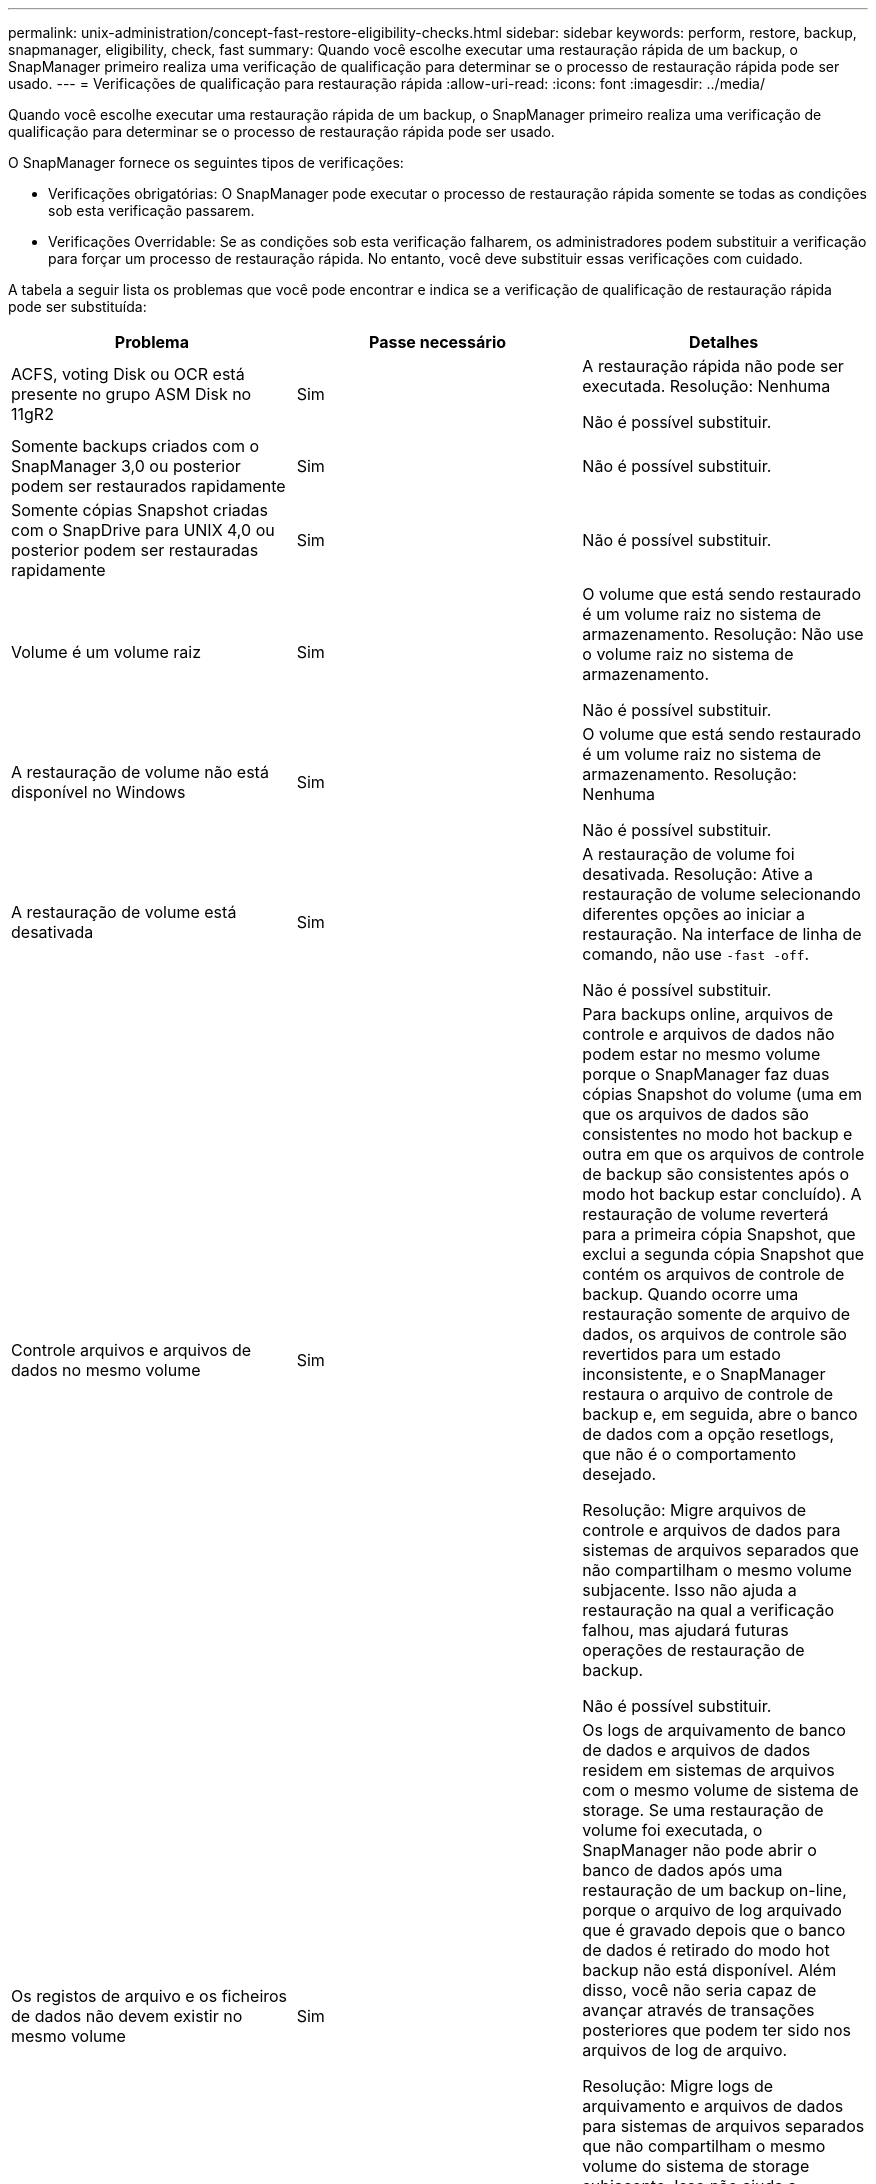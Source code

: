 ---
permalink: unix-administration/concept-fast-restore-eligibility-checks.html 
sidebar: sidebar 
keywords: perform, restore, backup, snapmanager, eligibility, check, fast 
summary: Quando você escolhe executar uma restauração rápida de um backup, o SnapManager primeiro realiza uma verificação de qualificação para determinar se o processo de restauração rápida pode ser usado. 
---
= Verificações de qualificação para restauração rápida
:allow-uri-read: 
:icons: font
:imagesdir: ../media/


[role="lead"]
Quando você escolhe executar uma restauração rápida de um backup, o SnapManager primeiro realiza uma verificação de qualificação para determinar se o processo de restauração rápida pode ser usado.

O SnapManager fornece os seguintes tipos de verificações:

* Verificações obrigatórias: O SnapManager pode executar o processo de restauração rápida somente se todas as condições sob esta verificação passarem.
* Verificações Overridable: Se as condições sob esta verificação falharem, os administradores podem substituir a verificação para forçar um processo de restauração rápida. No entanto, você deve substituir essas verificações com cuidado.


A tabela a seguir lista os problemas que você pode encontrar e indica se a verificação de qualificação de restauração rápida pode ser substituída:

|===
| Problema | Passe necessário | Detalhes 


 a| 
ACFS, voting Disk ou OCR está presente no grupo ASM Disk no 11gR2
 a| 
Sim
 a| 
A restauração rápida não pode ser executada. Resolução: Nenhuma

Não é possível substituir.



 a| 
Somente backups criados com o SnapManager 3,0 ou posterior podem ser restaurados rapidamente
 a| 
Sim
 a| 
Não é possível substituir.



 a| 
Somente cópias Snapshot criadas com o SnapDrive para UNIX 4,0 ou posterior podem ser restauradas rapidamente
 a| 
Sim
 a| 
Não é possível substituir.



 a| 
Volume é um volume raiz
 a| 
Sim
 a| 
O volume que está sendo restaurado é um volume raiz no sistema de armazenamento. Resolução: Não use o volume raiz no sistema de armazenamento.

Não é possível substituir.



 a| 
A restauração de volume não está disponível no Windows
 a| 
Sim
 a| 
O volume que está sendo restaurado é um volume raiz no sistema de armazenamento. Resolução: Nenhuma

Não é possível substituir.



 a| 
A restauração de volume está desativada
 a| 
Sim
 a| 
A restauração de volume foi desativada. Resolução: Ative a restauração de volume selecionando diferentes opções ao iniciar a restauração. Na interface de linha de comando, não use `-fast -off`.

Não é possível substituir.



 a| 
Controle arquivos e arquivos de dados no mesmo volume
 a| 
Sim
 a| 
Para backups online, arquivos de controle e arquivos de dados não podem estar no mesmo volume porque o SnapManager faz duas cópias Snapshot do volume (uma em que os arquivos de dados são consistentes no modo hot backup e outra em que os arquivos de controle de backup são consistentes após o modo hot backup estar concluído). A restauração de volume reverterá para a primeira cópia Snapshot, que exclui a segunda cópia Snapshot que contém os arquivos de controle de backup. Quando ocorre uma restauração somente de arquivo de dados, os arquivos de controle são revertidos para um estado inconsistente, e o SnapManager restaura o arquivo de controle de backup e, em seguida, abre o banco de dados com a opção resetlogs, que não é o comportamento desejado.

Resolução: Migre arquivos de controle e arquivos de dados para sistemas de arquivos separados que não compartilham o mesmo volume subjacente. Isso não ajuda a restauração na qual a verificação falhou, mas ajudará futuras operações de restauração de backup.

Não é possível substituir.



 a| 
Os registos de arquivo e os ficheiros de dados não devem existir no mesmo volume
 a| 
Sim
 a| 
Os logs de arquivamento de banco de dados e arquivos de dados residem em sistemas de arquivos com o mesmo volume de sistema de storage. Se uma restauração de volume foi executada, o SnapManager não pode abrir o banco de dados após uma restauração de um backup on-line, porque o arquivo de log arquivado que é gravado depois que o banco de dados é retirado do modo hot backup não está disponível. Além disso, você não seria capaz de avançar através de transações posteriores que podem ter sido nos arquivos de log de arquivo.

Resolução: Migre logs de arquivamento e arquivos de dados para sistemas de arquivos separados que não compartilham o mesmo volume do sistema de storage subjacente. Isso não ajuda a restauração na qual a verificação falhou, mas ajudará futuras operações de restauração de backup.

Não é possível substituir.



 a| 
Os registos online e os ficheiros de dados não devem existir no mesmo volume
 a| 
Sim
 a| 
Os logs de refazer on-line e os arquivos de dados residem em sistemas de arquivos suportados pelo mesmo volume do sistema de armazenamento. Se uma restauração de volume foi executada, a recuperação não pode usar os logs de refazer on-line porque eles teriam sido revertidos.

Resolução: Migre os logs de refazer on-line e arquivos de dados para sistemas de arquivos separados que não compartilham o mesmo volume do sistema de armazenamento subjacente. Isso não ajuda a restauração na qual a verificação falhou, mas ajudará futuras operações de restauração de backup.

Não é possível substituir.



 a| 
Os arquivos no sistema de arquivos que não fazem parte do escopo de restauração são revertidos
 a| 
Sim
 a| 
Os arquivos visíveis no host, além dos arquivos que estão sendo restaurados, existem em um sistema de arquivos no volume. Se uma restauração rápida ou uma restauração do sistema de arquivos do lado do armazenamento for executada, os arquivos visíveis no host serão revertidos para o conteúdo original quando a cópia Snapshot for criada. Se o SnapManager descobrir 20 arquivos ou menos, eles serão listados na verificação de qualificação. Caso contrário, o SnapManager exibe uma mensagem que você deve investigar o sistema de arquivos.

Resolução: Migre os arquivos não usados pelo banco de dados para um sistema de arquivos diferente que usa um volume diferente. Em alternativa, elimine os ficheiros.

Se o SnapManager não puder determinar a finalidade do arquivo, você poderá substituir a falha de verificação. Se você substituir a verificação, os arquivos que não estão no escopo de restauração serão revertidos. Substituir esta verificação apenas se tiver a certeza de que reverter os ficheiros não afetará negativamente nada.



 a| 
Os sistemas de arquivos no grupo de volumes especificado não fazem parte do escopo de restauração são revertidos
 a| 
Não
 a| 
Vários sistemas de arquivos estão no mesmo grupo de volume, mas nem todos os sistemas de arquivos são solicitados a serem restaurados. A restauração rápida e a restauração rápida do sistema de arquivos no lado do armazenamento não podem ser usadas para restaurar sistemas de arquivos individuais dentro de um grupo de volumes, pois os LUNs usados pelo grupo de volumes contêm dados de todos os sistemas de arquivos. Todos os sistemas de arquivos em um grupo de volumes devem ser restaurados ao mesmo tempo para usar a restauração rápida ou a restauração do sistema de arquivos no lado do storage. Se o SnapManager descobrir 20 arquivos ou menos, o SnapManager os listará na verificação de qualificação. Caso contrário, o SnapManager fornece uma mensagem que você deve investigar o sistema de arquivos.

Resolução: Migre os arquivos não usados pelo banco de dados para um grupo de volumes diferente. Em alternativa, elimine os sistemas de ficheiros no grupo de volumes.

Pode substituir.



 a| 
Os volumes de host no grupo de volumes especificado que não fazem parte do escopo de restauração são revertidos
 a| 
Não
 a| 
Vários volumes de host (volumes lógicos) estão no mesmo grupo de volumes, mas nem todos os volumes de host são solicitados para serem restaurados. Essa verificação é semelhante aos sistemas de arquivos no grupo de volumes que não fazem parte do escopo de restauração será revertida, exceto que os outros volumes de host no grupo de volumes não são montados como sistemas de arquivos no host. Resolução: Migre os volumes de host usados pelo banco de dados para um grupo de volumes diferente. Ou exclua os outros volumes de host no grupo de volumes.

Se você substituir a verificação, todos os volumes de host no grupo de volumes serão restaurados. Substitua essa verificação somente se você tiver certeza de que reverter os outros volumes de host não afetará negativamente nada.



 a| 
Extensões de arquivo foram alteradas desde o último backup
 a| 
Sim
 a| 
Não é possível substituir.



 a| 
LUNs mapeados em volume que não fazem parte do escopo de restauração são revertidos
 a| 
Sim
 a| 
LUNs diferentes dos solicitados a serem restaurados no volume são mapeados para um host no momento. Uma restauração de volume não pode ser executada porque outros hosts ou aplicativos que usam esses LUNs se tornarão instáveis. Se os nomes de LUN terminarem com um sublinhado e um índice inteiro (por exemplo, _0 ou _1), esses LUNs geralmente são clones de outros LUNs dentro do mesmo volume. É possível que outro backup do banco de dados seja montado, ou um clone de outro backup exista.

Resolução: Migre LUNs não usados pelo banco de dados para um volume diferente. Se os LUNs mapeados forem clones, procure backups montados do mesmo banco de dados ou clones do banco de dados e desmonte o backup ou remova o clone.

Não é possível substituir.



 a| 
LUNS não mapeados em volume que não fazem parte do escopo de restauração são revertidos
 a| 
Não
 a| 
Existem LUNs diferentes dos solicitados a serem restaurados no volume. No momento, esses LUNs não são mapeados para nenhum host, portanto, restaurá-los não interrompe nenhum processo ativo. No entanto, os LUNs podem estar temporariamente desmapeados. Resolução: Migre LUNs não usados pelo banco de dados para um volume diferente ou exclua os LUNs.

Se você substituir essa verificação, a restauração de volume reverterá esses LUNs para o estado em que a cópia Snapshot foi feita. Se o LUN não existir quando a cópia Snapshot foi feita, o LUN não existirá após a restauração do volume. Substitua essa verificação somente se você tiver certeza de que reverter os LUNs não afeta negativamente nada.



 a| 
Os LUNs presentes na cópia Snapshot do volume podem não ser consistentes quando revertidos
 a| 
Não
 a| 
Durante a criação da cópia Snapshot, existiam no volume LUNs diferentes daqueles para os quais a cópia Snapshot foi solicitada. Esses outros LUNs podem não estar em um estado consistente. Resolução: Migre LUNs não usados pelo banco de dados para um volume diferente ou exclua os LUNs. Isso não ajuda no processo de restauração em que a verificação falhou, mas ajudará a restaurar backups futuros feitos depois que os LUNs forem movidos ou excluídos.

Se você substituir essa verificação, os LUNs reverterão para o estado inconsistente no qual a cópia Snapshot foi feita. Substitua essa verificação somente se você tiver certeza de que reverter os LUNs não afeta negativamente nada.



 a| 
Novas cópias Snapshot têm clone de volume
 a| 
Sim
 a| 
Foram criados clones das cópias Snapshot que foram criadas após a restauração da cópia Snapshot. Como uma restauração de volume excluirá cópias Snapshot posteriores e uma cópia Snapshot não poderá ser excluída se tiver um clone, não será possível executar uma restauração de volume. Resolução: Excluir clones de cópias Snapshot posteriores.

Não é possível substituir.



 a| 
Backups mais recentes são montados
 a| 
Sim
 a| 
Os backups feitos após a restauração do backup são montados. Como uma restauração de volume exclui cópias Snapshot posteriores, uma cópia Snapshot não pode ser excluída se tiver um clone, uma operação de montagem de backup cria um storage clonado e uma restauração de volume não pode ser executada. Resolução: Desmonte o backup posterior ou restaure a partir de um backup feito após o backup montado.

Não é possível substituir.



 a| 
Existem clones de backups mais recentes
 a| 
Sim
 a| 
Os backups feitos após a restauração do backup foram clonados. Como uma restauração de volume exclui cópias Snapshot posteriores e uma cópia Snapshot não pode ser excluída se tiver um clone, não será possível executar uma restauração de volume. Resolução: Exclua o clone do backup mais recente ou a restauração de um backup feito após os backups que têm clones.

Não é possível substituir.



 a| 
Novas cópias Snapshot de volume são perdidas
 a| 
Não
 a| 
A restauração de volume exclui todas as cópias Snapshot criadas após a cópia Snapshot para a qual o volume está sendo restaurado. Se o SnapManager puder mapear uma cópia Snapshot posterior de volta para um backup do SnapManager no mesmo perfil, a mensagem "backups mais recentes serão liberados ou excluídos" será exibida. Se o SnapManager não puder mapear uma cópia Snapshot posterior de volta para um backup do SnapManager no mesmo perfil, essa mensagem não será exibida. Resolução: Restaure a partir de um backup posterior ou exclua as cópias Snapshot posteriores.

Pode substituir.



 a| 
Backups mais recentes serão liberados ou excluídos
 a| 
Não
 a| 
A execução de uma restauração de volume exclui todas as cópias Snapshot criadas após a cópia Snapshot para a qual o volume está sendo restaurado. Portanto, todos os backups criados após o backup que está sendo restaurado são excluídos ou liberados. Backups posteriores são excluídos nos seguintes cenários:

* O estado da cópia de segurança não ESTÁ PROTEGIDO
* `retain.alwaysFreeExpiredBackups` está `*false*` em `smsap.config`


Backups posteriores são liberados nos seguintes cenários:

* O estado da cópia de segurança está PROTEGIDO
* `retain.alwaysFreeExpiredBackups` é verdade `*false*` em `smsap.config`


Resolução: Restaure a partir de uma cópia de segurança posterior ou liberte ou elimine cópias de segurança posteriores.

Se você substituir essa verificação, os backups criados após o backup que está sendo restaurado são excluídos ou liberados.



 a| 
A relação de SnapMirror para o volume é perdida
 a| 
Sim (se o RBAC estiver desativado ou você não tiver permissão RBAC)
 a| 
Restaurar um volume para uma cópia Snapshot anterior à cópia Snapshot da linha de base em um relacionamento SnapMirror destrói o relacionamento. Resolução: Restauração a partir de um backup criado após a cópia Snapshot de linha de base do relacionamento. Alternativamente, quebre a relação de armazenamento manualmente (e, em seguida, re-crie e re-faça a linha de base da relação após a restauração ser concluída).

Pode substituir, se o RBAC estiver ativado e você tiver permissão RBAC.



 a| 
A relação do SnapVault para o volume é perdida se o processo de restauração rápida ocorreu
 a| 
Sim (se o RBAC estiver desativado ou você não tiver permissão RBAC)
 a| 
Restaurar um volume para uma cópia Snapshot anterior à cópia Snapshot da linha de base em um relacionamento SnapVault destrói o relacionamento. Resolução: Restauração a partir de um backup criado após a cópia Snapshot de linha de base do relacionamento. Alternativamente, quebre a relação de armazenamento manualmente (e, em seguida, re-crie e re-faça a linha de base da relação após a restauração ser concluída).

Não é possível substituir, se o RBAC estiver ativado e você tiver permissão RBAC.



 a| 
Os arquivos NFS em volume que não fazem parte do escopo de restauração são revertidos
 a| 
Não
 a| 
Os arquivos presentes no volume do sistema de armazenamento, que não são visíveis no host, são revertidos se uma restauração de volume for executada. Resolução: Migre arquivos não usados pelo banco de dados para um volume diferente ou exclua os arquivos.

Pode substituir. Se você substituir essa falha de verificação, os LUNs serão excluídos.



 a| 
Existem compartilhamentos CIFS para volume
 a| 
Não
 a| 
O volume que está sendo restaurado tem compartilhamentos CIFS. Outros hosts podem estar acessando arquivos no volume durante a restauração de volume. Resolução: Remova compartilhamentos CIFS desnecessários.

Pode substituir.



 a| 
Restauração a partir de local alternativo
 a| 
Sim
 a| 
Uma especificação de restauração foi fornecida para a operação de restauração que especifica que os arquivos sejam restaurados de um local alternativo. Somente os utilitários de cópia do lado do host podem ser usados para restaurar a partir de um local alternativo.

Resolução: Nenhuma.

Não é possível substituir.



 a| 
A restauração do sistema de arquivos do lado do armazenamento não é suportada em um banco de dados RAC
 a| 
Sim
 a| 
Não é possível substituir.

|===